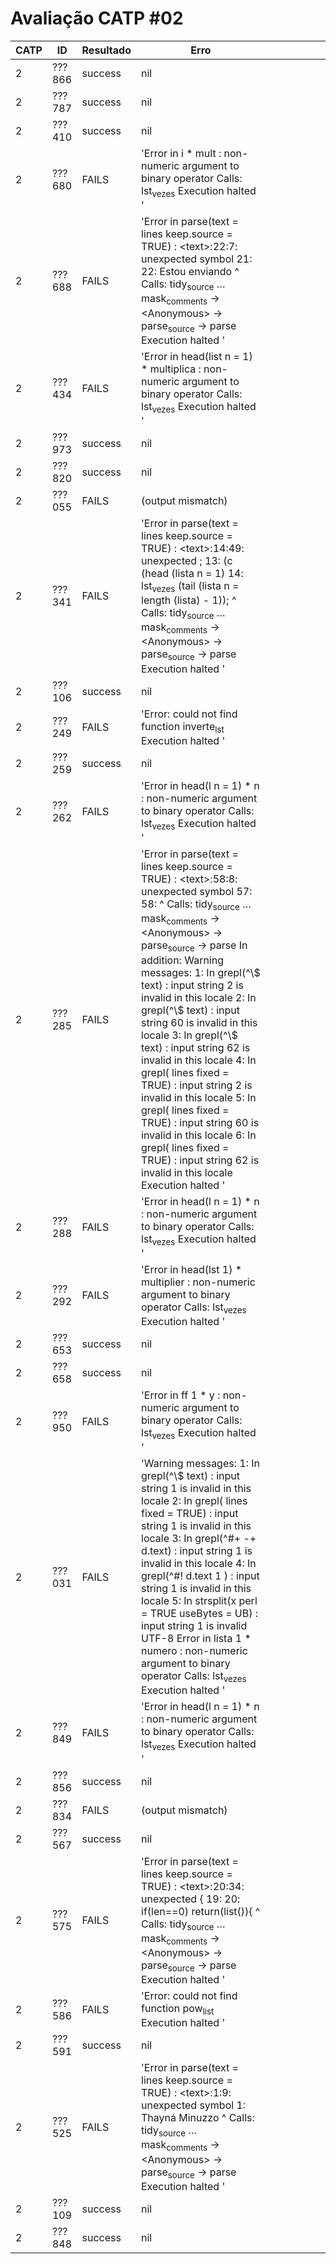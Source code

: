 * Avaliação CATP #02

| CATP | ID     | Resultado | Erro                                                                                                                                                                                                                                                                                                                                                                                                                                                                                                                                                                                                                                                                                                           |   |   |   |   |   |   |
|------+--------+-----------+----------------------------------------------------------------------------------------------------------------------------------------------------------------------------------------------------------------------------------------------------------------------------------------------------------------------------------------------------------------------------------------------------------------------------------------------------------------------------------------------------------------------------------------------------------------------------------------------------------------------------------------------------------------------------------------------------------------+---+---+---+---+---+---|
|    2 | ???866 | success   | nil                                                                                                                                                                                                                                                                                                                                                                                                                                                                                                                                                                                                                                                                                                            |   |   |   |   |   |   |
|    2 | ???787 | success   | nil                                                                                                                                                                                                                                                                                                                                                                                                                                                                                                                                                                                                                                                                                                            |   |   |   |   |   |   |
|    2 | ???410 | success   | nil                                                                                                                                                                                                                                                                                                                                                                                                                                                                                                                                                                                                                                                                                                            |   |   |   |   |   |   |
|    2 | ???680 | FAILS     | 'Error in i * mult : non-numeric argument to binary operator Calls: lst_vezes Execution halted '                                                                                                                                                                                                                                                                                                                                                                                                                                                                                                                                                                                                                |   |   |   |   |   |   |
|    2 | ???688 | FAILS     | 'Error in parse(text = lines  keep.source = TRUE) :    <text>:22:7: unexpected symbol 21:  22: Estou enviando           ^ Calls: tidy_source ... mask_comments -> <Anonymous> -> parse_source -> parse Execution halted '                                                                                                                                                                                                                                                                                                                                                                                                                                                                                         |   |   |   |   |   |   |
|    2 | ???434 | FAILS     | 'Error in head(list  n = 1) * multiplica :    non-numeric argument to binary operator Calls: lst_vezes Execution halted '                                                                                                                                                                                                                                                                                                                                                                                                                                                                                                                                                                                       |   |   |   |   |   |   |
|    2 | ???973 | success   | nil                                                                                                                                                                                                                                                                                                                                                                                                                                                                                                                                                                                                                                                                                                            |   |   |   |   |   |   |
|    2 | ???820 | success   | nil                                                                                                                                                                                                                                                                                                                                                                                                                                                                                                                                                                                                                                                                                                            |   |   |   |   |   |   |
|    2 | ???055 | FAILS     | (output mismatch)                                                                                                                                                                                                                                                                                                                                                                                                                                                                                                                                                                                                                                                                                              |   |   |   |   |   |   |
|    2 | ???341 | FAILS     | 'Error in parse(text = lines  keep.source = TRUE) :    <text>:14:49: unexpected ; 13: (c (head (lista  n = 1)  14: lst_vezes (tail (lista  n = length (lista) - 1));                                                     ^ Calls: tidy_source ... mask_comments -> <Anonymous> -> parse_source -> parse Execution halted '                                                                                                                                                                                                                                                                                                                                                                                         |   |   |   |   |   |   |
|    2 | ???106 | success   | nil                                                                                                                                                                                                                                                                                                                                                                                                                                                                                                                                                                                                                                                                                                            |   |   |   |   |   |   |
|    2 | ???249 | FAILS     | 'Error: could not find function inverte_lst Execution halted '                                                                                                                                                                                                                                                                                                                                                                                                                                                                                                                                                                                                                                                  |   |   |   |   |   |   |
|    2 | ???259 | success   | nil                                                                                                                                                                                                                                                                                                                                                                                                                                                                                                                                                                                                                                                                                                            |   |   |   |   |   |   |
|    2 | ???262 | FAILS     | 'Error in head(l  n = 1) * n : non-numeric argument to binary operator Calls: lst_vezes Execution halted '                                                                                                                                                                                                                                                                                                                                                                                                                                                                                                                                                                                                      |   |   |   |   |   |   |
|    2 | ???285 | FAILS     | 'Error in parse(text = lines  keep.source = TRUE) :    <text>:58:8: unexpected symbol 57:  58:             ^ Calls: tidy_source ... mask_comments -> <Anonymous> -> parse_source -> parse In addition: Warning messages: 1: In grepl(^\\s*$  text) : input string 2 is invalid in this locale 2: In grepl(^\\s*$  text) : input string 60 is invalid in this locale 3: In grepl(^\\s*$  text) : input string 62 is invalid in this locale 4: In grepl(\n  lines  fixed = TRUE) :   input string 2 is invalid in this locale 5: In grepl(\n  lines  fixed = TRUE) :   input string 60 is invalid in this locale 6: In grepl(\n  lines  fixed = TRUE) :   input string 62 is invalid in this locale Execution halted ' |   |   |   |   |   |   |
|    2 | ???288 | FAILS     | 'Error in head(l  n = 1) * n : non-numeric argument to binary operator Calls: lst_vezes Execution halted '                                                                                                                                                                                                                                                                                                                                                                                                                                                                                                                                                                                                      |   |   |   |   |   |   |
|    2 | ???292 | FAILS     | 'Error in head(lst  1) * multiplier :    non-numeric argument to binary operator Calls: lst_vezes Execution halted '                                                                                                                                                                                                                                                                                                                                                                                                                                                                                                                                                                                            |   |   |   |   |   |   |
|    2 | ???653 | success   | nil                                                                                                                                                                                                                                                                                                                                                                                                                                                                                                                                                                                                                                                                                                            |   |   |   |   |   |   |
|    2 | ???658 | success   | nil                                                                                                                                                                                                                                                                                                                                                                                                                                                                                                                                                                                                                                                                                                            |   |   |   |   |   |   |
|    2 | ???950 | FAILS     | 'Error in ff 1  * y : non-numeric argument to binary operator Calls: lst_vezes Execution halted '                                                                                                                                                                                                                                                                                                                                                                                                                                                                                                                                                                                                               |   |   |   |   |   |   |
|    2 | ???031 | FAILS     | 'Warning messages: 1: In grepl(^\\s*$  text) : input string 1 is invalid in this locale 2: In grepl(\n  lines  fixed = TRUE) :   input string 1 is invalid in this locale 3: In grepl(^#+ -+   d.text) : input string 1 is invalid in this locale 4: In grepl(^#!  d.text 1 ) : input string 1 is invalid in this locale 5: In strsplit(x  \n  \t\n *\n  perl = TRUE  useBytes = UB) :   input string 1 is invalid UTF-8 Error in lista 1  * numero : non-numeric argument to binary operator Calls: lst_vezes Execution halted '                                                                                                                                                                                |   |   |   |   |   |   |
|    2 | ???849 | FAILS     | 'Error in head(l  n = 1) * n : non-numeric argument to binary operator Calls: lst_vezes Execution halted '                                                                                                                                                                                                                                                                                                                                                                                                                                                                                                                                                                                                      |   |   |   |   |   |   |
|    2 | ???856 | success   | nil                                                                                                                                                                                                                                                                                                                                                                                                                                                                                                                                                                                                                                                                                                            |   |   |   |   |   |   |
|    2 | ???834 | FAILS     | (output mismatch)                                                                                                                                                                                                                                                                                                                                                                                                                                                                                                                                                                                                                                                                                              |   |   |   |   |   |   |
|    2 | ???567 | success   | nil                                                                                                                                                                                                                                                                                                                                                                                                                                                                                                                                                                                                                                                                                                            |   |   |   |   |   |   |
|    2 | ???575 | FAILS     | 'Error in parse(text = lines  keep.source = TRUE) :    <text>:20:34: unexpected { 19:  20:         if(len==0) return(list()){                                      ^ Calls: tidy_source ... mask_comments -> <Anonymous> -> parse_source -> parse Execution halted '                                                                                                                                                                                                                                                                                                                                                                                                                                              |   |   |   |   |   |   |
|    2 | ???586 | FAILS     | 'Error: could not find function pow_list Execution halted '                                                                                                                                                                                                                                                                                                                                                                                                                                                                                                                                                                                                                                                     |   |   |   |   |   |   |
|    2 | ???591 | success   | nil                                                                                                                                                                                                                                                                                                                                                                                                                                                                                                                                                                                                                                                                                                            |   |   |   |   |   |   |
|    2 | ???525 | FAILS     | 'Error in parse(text = lines  keep.source = TRUE) :    <text>:1:9: unexpected symbol 1: Thayná Minuzzo             ^ Calls: tidy_source ... mask_comments -> <Anonymous> -> parse_source -> parse Execution halted '                                                                                                                                                                                                                                                                                                                                                                                                                                                                                              |   |   |   |   |   |   |
|    2 | ???109 | success   | nil                                                                                                                                                                                                                                                                                                                                                                                                                                                                                                                                                                                                                                                                                                            |   |   |   |   |   |   |
|    2 | ???848 | success   | nil                                                                                                                                                                                                                                                                                                                                                                                                                                                                                                                                                                                                                                                                                                            |   |   |   |   |   |   |
